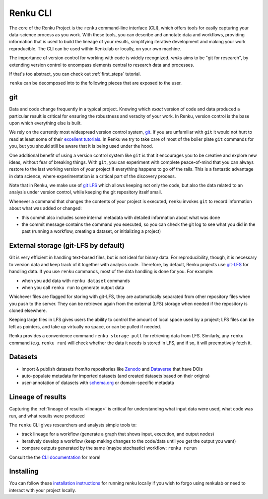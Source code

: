 .. _renku:

Renku CLI
=========

The core of the Renku Project is the ``renku`` command-line interface (CLI),
which offers tools for easily capturing your data-science process as you work.
With these tools, you can describe and annotate data and workflows, providing
information that is used to build the lineage of your results, simplifying
iterative development and making your work reproducible. The CLI can be used
within Renkulab or locally, on your own machine.

The importance of version control for working with code is widely recognized.
`renku` aims to be "git for research", by extending version control to encompass
elements central to research data and processes.

If that's too abstract, you can check out :ref:`first_steps` tutorial.

``renku`` can be decomposed into to the following pieces that are exposed to the
user.

git
---

Data and code change frequently in a typical project. Knowing which *exact*
version of code and data produced a particular result is critical for ensuring
the robustness and veracity of your work. In Renku, version control is the
base upon which everything else is built.

We rely on the currently most widespread version control system, `git <https
://git-scm.com/>`_. If you are unfamiliar with ``git`` it would not hurt to
read at least some of their `excellent tutorials <https://git-
scm.com/docs/gittutorial>`_. In Renku we try to take care of most of the
boiler plate ``git`` commands for you, but you should still be aware that it
is being used under the hood.

One additional benefit of using a version control system like ``git`` is that it
encourages you to be creative and explore new ideas, without fear of breaking
things. With ``git``, you can experiment with complete peace-of-mind that you
can always restore to the last working version of your project if everything
happens to go off the rails. This is a fantastic advantage in data science,
where experimentation is a critical part of the discovery process.

Note that in Renku, we make use of `git LFS <https://git-lfs.github.com>`_ which
allows keeping not only the code, but also the data related to an analysis under
version control, while keeping the git repository itself small.

Whenever a command that changes the contents of your project is executed,
``renku`` invokes ``git`` to record information about what was added or changed:

* this commit also includes some internal metadata with detailed
  information about what was done

* the commit message contains the command you executed, so you can check the git
  log to see what you did in the past (running a workflow, creating a dataset,
  or initializing a project)


External storage (git-LFS by default)
-------------------------------------

Git is very efficient in handling text-based files, but is not ideal for binary
data. For reproducibility, though, it is necessary to version data and keep
track of it together with analysis code. Therefore, by default, Renku projects
use `git-LFS <https://git-lfs.github.com/>`_ for handling data. If you use
``renku`` commands, most of the data handling is done for you. For example:

* when you add data with ``renku dataset`` commands

* when you call ``renku run`` to generate output data

Whichever files are flagged for storing with git-LFS, they are automatically
separated from other repository files when you push to the server. They can
be retrieved again from the external (LFS) storage when needed if the
repository is cloned elsewhere.

Keeping large files in LFS gives users the ability to control the amount of
local space used by a project; LFS files can be left as pointers, and take up
virtually no space, or can be pulled if needed.

Renku provides a convenience command ``renku storage pull`` for retrieving data
from LFS. Similarly, any ``renku`` command (e.g. ``renku run``) will check
whether the data it needs is stored in LFS, and if so, it will preemptively
fetch it.


Datasets
--------


* import & publish datasets from/to repositories like `Zenodo
  <https://zenodo.org/>`_ and `Dataverse <https://dataverse.harvard.edu/>`_ that
  have DOIs

* auto-populate metadata for imported datasets (and created datasets
  based on their origins)

* user-annotation of datasets with `schema.org <https://schema.org>`_ or
  domain-specific metadata


Lineage of results
------------------

Capturing the :ref:`lineage of results <lineage>` is critical for understanding
what input data were used, what code was run, and what results were produced

The ``renku`` CLI gives researchers and analysts simple tools to:

* track lineage for a workflow (generate a graph that shows input, execution,
  and output nodes)

* iteratively develop a workflow (keep making changes to the code/data until you
  get the output you want)

* compare outputs generated by the same (maybe stochastic) workflow: ``renku
  rerun``

Consult the the `CLI documentation`_ for more!


Installing
----------

You can follow these `installation instructions`_ for running renku locally if you wish to
forgo using renkulab or need to interact with your project locally.

.. _`installation instructions`: https://renku-python.readthedocs.io/en/latest/#installation

.. _`CLI documentation`: https://renku-python.readthedocs.io
